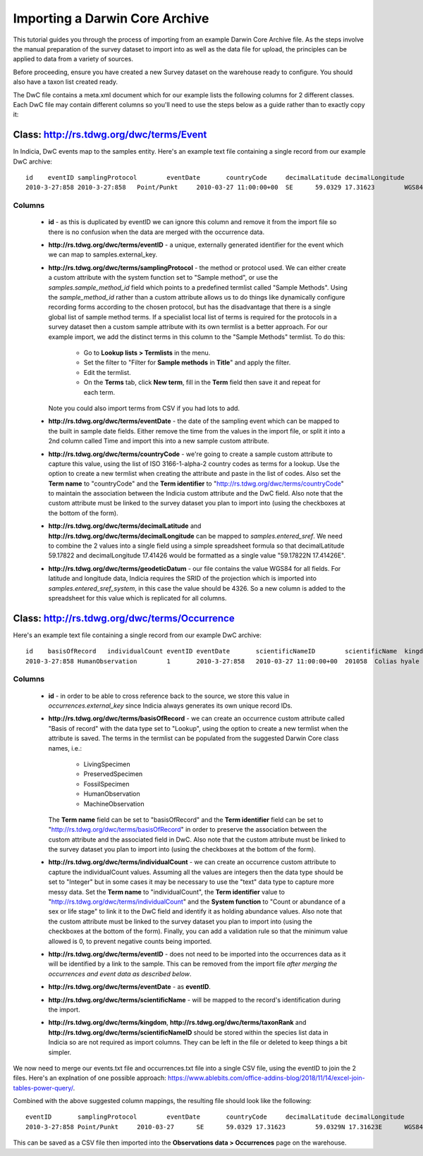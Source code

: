 *******************************
Importing a Darwin Core Archive
*******************************

This tutorial guides you through the process of importing from an example Darwin Core
Archive file. As the steps involve the manual preparation of the survey dataset to import
into as well as the data file for upload, the principles can be applied to data from a
variety of sources.

Before proceeding, ensure you have created a new Survey dataset on the warehouse ready
to configure. You should also have a taxon list created ready.

The DwC file contains a meta.xml document which for our example lists the
following columns for 2 different classes. Each DwC file may contain different columns so
you'll need to use the steps below as a guide rather than to exactly copy it:

Class: http://rs.tdwg.org/dwc/terms/Event
-----------------------------------------

In Indicia, DwC events map to the samples entity. Here's an example text file containing
a single record from our example DwC archive::

  id	eventID	samplingProtocol	eventDate	countryCode	decimalLatitude	decimalLongitude	geodeticDatum
  2010-3-27:858	2010-3-27:858	Point/Punkt	2010-03-27 11:00:00+00	SE	59.0329	17.31623	WGS84

Columns
^^^^^^^

  * **id** - as this is duplicated by eventID we can ignore this column and remove it from
    the import file so there is no confusion when the data are merged with the occurrence
    data.
  * **http://rs.tdwg.org/dwc/terms/eventID** - a unique, externally generated identifier
    for the event which we can map to samples.external_key.
  * **http://rs.tdwg.org/dwc/terms/samplingProtocol** - the method or protocol used. We
    can either create a custom attribute with the system function set to "Sample method",
    or use the `samples.sample_method_id` field which points to a predefined termlist
    called "Sample Methods". Using the `sample_method_id` rather than a custom attribute
    allows us to do things like dynamically configure recording forms according to the
    chosen protocol, but has the disadvantage that there is a single global list of
    sample method terms. If a specialist local list of terms is required for the
    protocols in a survey dataset then a custom sample attribute with its own termlist is
    a better approach. For our example import, we add the distinct terms in this column
    to the "Sample Methods" termlist. To do this:

      * Go to **Lookup lists > Termlists** in the menu.
      * Set the filter to "Filter for **Sample methods** in **Title**" and apply the
        filter.
      * Edit the termlist.
      * On the **Terms** tab, click **New term**, fill in the **Term** field then save it
        and repeat for each term.

    Note you could also import terms from CSV if you had lots to add.
  * **http://rs.tdwg.org/dwc/terms/eventDate** - the date of the sampling event which can
    be mapped to the built in sample date fields. Either remove the time from the values
    in the import file, or split it into a 2nd column called Time and import this into
    a new sample custom attribute.
  * **http://rs.tdwg.org/dwc/terms/countryCode** - we're going to create a sample custom
    attribute to capture this value, using the list of ISO 3166-1-alpha-2 country codes as
    terms for a lookup. Use the option to create a new termlist when creating the
    attribute and paste in the list of codes. Also set the **Term name** to
    "countryCode" and the **Term identifier** to "http://rs.tdwg.org/dwc/terms/countryCode"
    to maintain the association between the Indicia custom attribute and the DwC field.
    Also note that the custom attribute must be linked to the survey dataset you plan to
    import into (using the checkboxes at the bottom of the form).
  * **http://rs.tdwg.org/dwc/terms/decimalLatitude** and **http://rs.tdwg.org/dwc/terms/decimalLongitude**
    can be mapped to `samples.entered_sref`. We need to combine the 2 values into a single
    field using a simple spreadsheet formula so that decimalLatitude 59.17822 and
    decimalLongitude 17.41426 would be formatted as a single value "59.17822N 17.41426E".
  * **http://rs.tdwg.org/dwc/terms/geodeticDatum** - our file contains the value WGS84 for
    all fields. For latitude and longitude data, Indicia requires the SRID of the
    projection which is imported into `samples.entered_sref_system`, in this case the
    value should be 4326. So a new column is added to the spreadsheet for this value which
    is replicated for all columns.

Class: http://rs.tdwg.org/dwc/terms/Occurrence
----------------------------------------------

Here's an example text file containing a single record from our example DwC archive::

  id	basisOfRecord	individualCount	eventID	eventDate	scientificNameID	scientificName	kingdom	taxonRank
  2010-3-27:858	HumanObservation	1	2010-3-27:858	2010-03-27 11:00:00+00	201058	Colias hyale	Animalia	species

Columns
^^^^^^^

  * **id** - in order to be able to cross reference back to the source, we store this
    value in `occurrences.external_key` since Indicia always generates its own unique
    record IDs.
  * **http://rs.tdwg.org/dwc/terms/basisOfRecord** - we can create an occurrence custom
    attribute called "Basis of record" with the data type set to "Lookup", using the
    option to create a new termlist when the attribute is saved. The terms in the termlist
    can be populated from the suggested Darwin Core class names, i.e.:

      * LivingSpecimen
      * PreservedSpecimen
      * FossilSpecimen
      * HumanObservation
      * MachineObservation

    The **Term name** field can be set to "basisOfRecord" and the **Term identifier**
    field can be set to "http://rs.tdwg.org/dwc/terms/basisOfRecord" in order to preserve
    the association between the custom attribute and the associated field in DwC. Also
    note that the custom attribute must be linked to the survey dataset you plan to import
    into (using the checkboxes at the bottom of the form).
  * **http://rs.tdwg.org/dwc/terms/individualCount** - we can create an occurrence custom
    attribute to capture the individualCount values. Assuming all the values are integers
    then the data type should be set to "Integer" but in some cases it may be necessary to
    use the "text" data type to capture more messy data. Set the **Term name** to
    "individualCount", the **Term identifier** value to
    "http://rs.tdwg.org/dwc/terms/individualCount" and the **System function** to "Count
    or abundance of a sex or life stage" to link it to the DwC field and identify it as
    holding abundance values. Also note that the custom attribute must be linked to the
    survey dataset you plan to import into (using the checkboxes at the bottom of the
    form). Finally, you can add a validation rule so that the minimum value allowed is
    0, to prevent negative counts being imported.
  * **http://rs.tdwg.org/dwc/terms/eventID** - does not need to be imported into the
    occurrences data as it will be identified by a link to the sample. This can be removed
    from the import file *after merging the occurrences and event data as described
    below*.
  * **http://rs.tdwg.org/dwc/terms/eventDate** - as **eventID**.
  * **http://rs.tdwg.org/dwc/terms/scientificName** - will be mapped to the record's
    identification during the import.
  * **http://rs.tdwg.org/dwc/terms/kingdom**, **http://rs.tdwg.org/dwc/terms/taxonRank**
    and **http://rs.tdwg.org/dwc/terms/scientificNameID** should be stored within the
    species list data in Indicia so are not required as import columns. They can be left
    in the file or deleted to keep things a bit simpler.

We now need to merge our events.txt file and occurrences.txt file into a single CSV file,
using the eventID to join the 2 files. Here's an explnation of one possible approach:
https://www.ablebits.com/office-addins-blog/2018/11/14/excel-join-tables-power-query/.

Combined with the above suggested column mappings, the resulting file should look like the
following::

  eventID	samplingProtocol	eventDate	countryCode	decimalLatitude	decimalLongitude	lat/lon	geodeticDatum	id	basisOfRecord	individualCount	scientificName
  2010-3-27:858	Point/Punkt	2010-03-27	SE	59.0329	17.31623	59.0329N 17.31623E	WGS84	2010-3-27:858	HumanObservation	1	Nymphalis antiopa

This can be saved as a CSV file then imported into the **Observations data > Occurrences**
page on the warehouse.